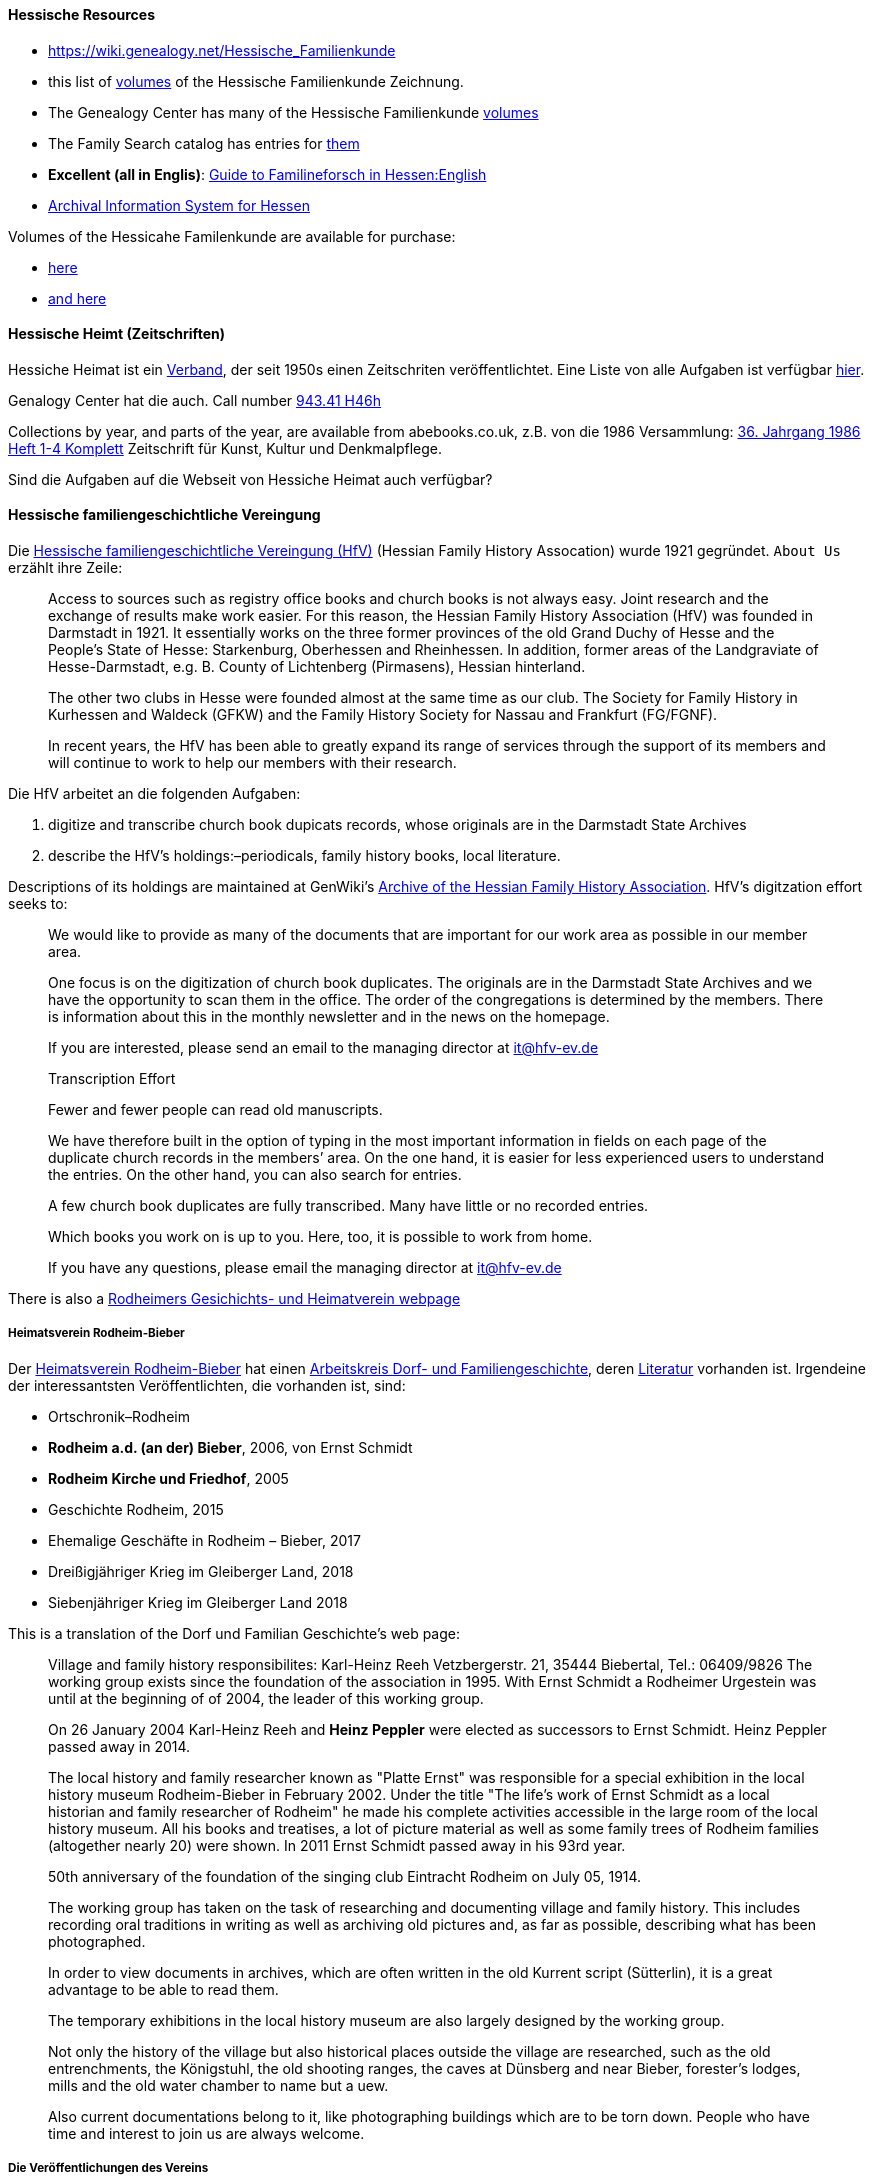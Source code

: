 ==== Hessische Resources

- https://wiki.genealogy.net/Hessische_Familienkunde
- this list of https://wiki.genealogy.net/Hessische_Familienkunde[volumes] of the Hessische Familienkunde Zeichnung.
- The Genealogy Center has many of the Hessische Familienkunde https://acpl.lib.in.us/wise-apps/catalog/6000/detail/wise/1560231?offset=0&qs=1685303869&search_in=code&state=code[volumes]
- The Family Search catalog has entries for https://www.familysearch.org/search/catalog/results?count=20&query=%2Btitle%3AHessische%20%2Btitle%3AFamilienkunde[them]
- *Excellent (all in Englis)*: https://landesarchiv.hessen.de/hessian-state-archives[Guide to Familineforsch in Hessen:English]
- https://arcinsys.hessen.de/arcinsys/start[Archival Information System for Hessen]

Volumes of the Hessicahe Familenkunde are available for purchase:

- http://www.genealogie-zeitschriften.de/hessische-familienkunde/index.php[here]
- https://www.zvab.com/buch-suchen/titel/hessische-familienkunde-heft/zeitschrift-periodikum/[and here]

==== Hessische Heimt (Zeitschriften)

Hessiche Heimat ist ein http://www.hessische-heimat.de/hheimat.html[Verband], der seit 1950s einen Zeitschriten veröffentlichtet.
Eine Liste von alle Aufgaben ist verfügbar http://www.hessische-heimat.de/hhregister50.htm[hier].

Genalogy Center hat die auch. Call number https://acpl.lib.in.us/wise-apps/catalog/6000/detail/wise/1550371?offset=0&qs=Hessische%20Heimat&search_in=iets&state=search[943.41 H46h]

Collections by year, and parts of the year, are available from abebooks.co.uk, z.B. von die 1986 Versammlung:
link:https://www.abebooks.co.uk/servlet/BookDetailsPL?bi=2736673699&searchurl=kn%3DHessische%2BHeimat%2B1986%26sortby%3D17&cm_sp=snippet-_-srp1-_-title10[36. Jahrgang 1986 Heft 1-4 Komplett] 
Zeitschrift für Kunst, Kultur und Denkmalpflege.

Sind die Aufgaben auf die Webseit von Hessiche Heimat auch verfügbar?

==== Hessische familiengeschichtliche Vereingung

Die https://www.hfv-ev.de[Hessische familiengeschichtliche Vereingung (HfV)] (Hessian Family History Assocation) wurde 1921 gegründet. `About Us` erzählt ihre Zeile:

____
Access to sources such as registry office books and church books is not always easy. Joint research and the exchange of results make work
easier. For this reason, the Hessian Family History Association (HfV) was founded in Darmstadt in 1921. It essentially works on the three
former provinces of the old Grand Duchy of Hesse and the People’s State of Hesse: Starkenburg, Oberhessen and Rheinhessen. In addition, former
areas of the Landgraviate of Hesse-Darmstadt, e.g. B. County of Lichtenberg (Pirmasens), Hessian hinterland.

The other two clubs in Hesse were founded almost at the same time as our club. The Society for Family History in Kurhessen and Waldeck (GFKW) and
the Family History Society for Nassau and Frankfurt (FG/FGNF).

In recent years, the HfV has been able to greatly expand its range of services through the support of its members and will continue to work to
help our members with their research.
____

Die HfV arbeitet an die folgenden Aufgaben:

[arabic]
. digitize and transcribe church book dupicats records, whose originals are in the Darmstadt State Archives
	. describe the HfV’s holdings:–periodicals, family history books, local literature.

Descriptions of its holdings are maintained at GenWiki’s
https://wiki-genealogy-net.translate.goog/Kategorie:Archiv_der_Hessischen_familiengeschichtlichen_Vereinigung_e.V.?_x_tr_sl=auto&_x_tr_tl=en-US&_x_tr_hl=en-US[Archive
of the Hessian Family History Association]. HfV’s digitzation effort
seeks to:

____
We would like to provide as many of the documents that are important for our work area as possible in our member area.

One focus is on the digitization of church book duplicates. The originals are in the Darmstadt State Archives and we have the
opportunity to scan them in the office. The order of the congregations is determined by the members. There is information about this in the
monthly newsletter and in the news on the homepage.

If you are interested, please send an email to the managing director at it@hfv-ev.de

Transcription Effort

Fewer and fewer people can read old manuscripts.

We have therefore built in the option of typing in the most important information in fields on each page of the duplicate church records in
the members’ area. On the one hand, it is easier for less experienced users to understand the entries. On the other hand, you can also search
for entries.

A few church book duplicates are fully transcribed. Many have little or no recorded entries.

Which books you work on is up to you. Here, too, it is possible to work from home.

If you have any questions, please email the managing director at it@hfv-ev.de
____

There is also a https://www.rodheimer-geschichtsverein.de/[Rodheimers Gesichichts- und Heimatverein webpage]

===== Heimatsverein Rodheim-Bieber

Der https://www.heimatverein-rodheim-bieber.de[Heimatsverein Rodheim-Bieber] hat einen https://www.heimatverein-rodheim-bieber.de/hv/arbeitskreise/dorf-und-familiengeschichte/[Arbeitskreis Dorf- und Familiengeschichte],
deren https://www.heimatverein-rodheim-bieber.de/hv/literatur/[Literatur] vorhanden ist. Irgendeine der interessantsten Veröffentlichten, die vorhanden ist, sind:

- Ortschronik–Rodheim
- *Rodheim a.d. (an der) Bieber*, 2006, von Ernst Schmidt
- *Rodheim Kirche und Friedhof*, 2005
- Geschichte Rodheim, 2015
- Ehemalige Geschäfte in Rodheim – Bieber, 2017
- Dreißigjähriger Krieg im Gleiberger Land, 2018
- Siebenjähriger Krieg im Gleiberger Land 2018

This is a translation of the Dorf und Familian Geschichte’s web page:

____
Village and family history responsibilites: Karl-Heinz Reeh Vetzbergerstr.  21, 35444 Biebertal, Tel.: 06409/9826
The working group exists since the foundation of the association in 1995. With Ernst Schmidt a Rodheimer
Urgestein was until at the beginning of of 2004, the leader of this working group.

On 26 January 2004 Karl-Heinz Reeh and *Heinz Peppler* were elected as successors to Ernst Schmidt. Heinz Peppler passed away in 2014.

The local history and family researcher known as "Platte Ernst" was responsible for a special exhibition in the local history museum
Rodheim-Bieber in February 2002. Under the title "The life’s work of Ernst Schmidt as a local historian and family researcher of Rodheim" he
made his complete activities accessible in the large room of the local history museum. All his books and treatises, a lot of picture material
as well as some family trees of Rodheim families (altogether nearly 20) were shown. In 2011 Ernst Schmidt passed away in his 93rd year.

50th anniversary of the foundation of the singing club Eintracht Rodheim on July 05, 1914.

The working group has taken on the task of researching and documenting village and family history. This includes recording oral traditions in
writing as well as archiving old pictures and, as far as possible, describing what has been photographed.

In order to view documents in archives, which are often written in the old Kurrent script (Sütterlin), it is a great advantage to be able to
read them.

The temporary exhibitions in the local history museum are also largely designed by the working group.

Not only the history of the village but also historical places outside the village are researched, such as the old entrenchments, the
Königstuhl, the old shooting ranges, the caves at Dünsberg and near Bieber, forester’s lodges, mills and the old water chamber to name but a
uew.

Also current documentations belong to it, like photographing buildings which are to be torn down. People who have time and interest to join us
are always welcome.
____


===== Die Veröffentlichungen des Vereins

I found some of the Rodheim-Bieber Heimatverein’s pdf newsletters online at https://www.yumpu.com/user/heimatverein.rodheim.bieber.de.

===== Hessen Church Records

- https://helmut-hild-haus.de/index.html[Zentralarchiv der Evangelischen Kirche in Hessen und Nassau (EKHN)]
+ This https://helmut-hild-haus.de/index/einzelansicht/news/kirchenbuchportal-weitere-gemeinden-online-1.html[page]
explains its church books are being digitized on made available on https://archion.de[Archion.de].

Archion’s
https://www.archion.de/en/browse/?no_cache=1&path=40821-623350-623353-855430&cHash=e060d4217d1a59919a330f97efeb7848#https://www.archion.de/en/browse/?no_cache=1&path=40821-564945[EKHN
records] appear organized by *Dekanant*, which translates as "dearnary". The "dean" seems to have been a sort of regional Lutheran/Protestant paster responsible for a region.

- The EKHN’s church book finder??  https://www.ekhn-zentralarchiv.findbuch.net/php/main.php?ar_id=3669[search tool] describes the Dekanat of Gießen and explains when Rodheim became
part of it.

There is also another church archive in the state of Hessen, but its holding a more specifically regional:

- http://www.archiv-ekkw.de/[Landeskirchliches Archiv der Evangelischen Kirche von Kurhessen-Waldeck]

===== Zugehörigkeit zu Sankt Johannis Gemeinde

They were members of the Sankt Johannis Gemeinde, just north of Emmanuel
(Soest), on the esat side of Wayne Trace just north day of I-469. They
were a splinter congregation of Emmanuel according it
http://www.emmanuelsoest.org/our-history/[history].

===== Marriage of Ludwig "Louis" Peppler to daughter of the Benders from Fellinghausen

Ludwig "Louis" married Mary Bender, who was born in Indiana, but whose
parents were from Fellinghausen, Hessen-Darmstadt, very close to
Rodheim-Bieber. Who else was from Fellinghausen–the Felds? Did they all
come in chain-migration?

todo: create a timeline and map of where they lived in old country and
where they lived in Marion twp, allen, Indiana.

===== FindAGrave Parentage Information for Joh. Jacob Pppler

Citation for Johann Jacob Peppler:

____
Find a Grave, database and images
(https://www.findagrave.com/memorial/78479111/johan-jacob-peppler :
accessed 06 July 2022), memorial page for Johan Jacob Peppler (21 Nov
1810–25 Apr 1873), Find a Grave Memorial ID 78479111, citing Saint John
Evangelical Lutheran Church Cemetery, Marion Township, Allen County,
Indiana, USA ; Maintained by Annis Jean Hite Patee (contributor
46907132).
____

There is a Heimatverein in Rodheim-Bieber in which the late Heinz
Peppler was the joint-leader of the Verein’s
https://www.heimatverein-rodheim-bieber.de/hv/arbeitskreise/dorf-und-familiengeschichte/[Village and family history] working group.

===== FamilySearch Wiki Hesse

https://www.familysearch.org/en/wiki/Hesse_(Hessen),_German_Empire_Genealogy

===== History of the Reformed Churches in Germany

- Britanncia article on https://www.britannica.com/topic/Presbyterian-churches[Reformed and Presbyterian churches] discusses Reformed Churches in Germany.
- FamilySearch wiki https://www.familysearch.org/en/wiki/German_Reformed_Church_in_the_United_States[German Reformed Churches in the United States]
- FamilySearch wiki https://www.familysearch.org/en/wiki/Determining_the_Church_Your_Ancestor_Attended[Determing the Church Your Ancestor Attended]
- United Church of Christ page on https://www.ucc.org/about-us_short-course_the-german-reformed-church/[The German Reformed Church]
- https://erhistoricalsociety.org/[Evaneglical and Reformed Historical Society]

===== Map Gießen

History of https://de.wikipedia.org/wiki/Landkreis_Gie%C3%9Fen[Gießen Landkreis] and
https://upload.wikimedia.org/wikipedia/commons/thumb/f/f7/Hesse_GI.svg/1000px-Hesse_GI.svg.png[map] of LandKreise von Hessen ## Clues to Investigate

==== Hessen Historical Information System

Website for https://www.lagis-hessen.de/en[Hessen Historical Information System] .

The state of Hesse has a very extensive Hessen Historical Information
System with has maps and a
https://www.lagis-hessen.de/en/subjects/index/sn/ol[Historical Gazetteer]. And a lot of other things.

==== Bender Leads

Both Johann "John" Bender and his brother, Johann Friedrich, who
emigrated in 1836 (and may have later moved from IN to NE later in
life), were Allen Co pioneers.

John Bender’s Find-a-grave
https://www.findagrave.com/memorial/68838340/johannes-bender[memorial]
contains an image of a newspaper snippet about his funeral that says ``a
pioneer Adams township farmer''. Citation:

____
Find a Grave, database and images
(https://www.findagrave.com/memorial/68838340/johannes-bender : accessed
13 July 2022), memorial page for Johannes Bender (8 Sep 1808–20 Apr
1886), Find a Grave Memorial ID 68838340, citing Soest Emmanuel Lutheran
Cemetery, Fort Wayne, Allen County, Indiana, USA ; Maintained by JC
(contributor 46984629) .

His wife’s memorial alos has newpaper clippings. Citation:

Find a Grave, database and images
(https://www.findagrave.com/memorial/141541158/katharina-bender :
accessed 13 July 2022), memorial page for Katharina Bender (8 Jun
1809–13 Mar 1897), Find a Grave Memorial ID 141541158, citing Soest
Emmanuel Lutheran Cemetery, Fort Wayne, Allen County, Indiana, USA ;
Maintained by MJ (contributor 47177744) .

The story of how Friedrich Bender came to Allen county is described in a
https://www.familysearch.org/tree/person/collaborate/LBHW-89D[Note]
attached to Eleonore Christine Rühl, Friedrich’s wife. The Note
explains:

Frederick Bender was the son of John Frederick Bender who immigrated
from Darmstadt, Hesse, Germany to America in 1836, settling near Albany,
New York. A son Frederick was born to them August 21, 1837. His father
worked for a time as a teamster to pull the boats through the Erie
Canal. Not liking the country, he emigrated westward by covered wagon
with his brother John Bender and their families. They traveled on the
Wayne Trace Road coming to the Soest Community near Fort Wayne, Indiana.
They settled here, clearing the trees from the land, built a log cabin
until a more substantial house could be built. Three more children were
born to the family. The fathers were charter members of the Emmanuel
Lutheran Church which was organized Dec 25, 1845 at Soest on the Trace
Road, which today is Southwest of Fort Wayne, in Allen County.

Here young Frederick grew to manhood helping his father with the
farming. He was to marry Anna Marie Fuchshuber July 20, 1862. To this
union were born five sons and two daughters. The youngest son George
died of Diptheria at age 8 and the father also on Nov. 19, 1871. Both
are buried on Emmanuel Cemetery, Soest.

In the 1880s, the two older sons came west to Seward County, Nebraska
while working on the railroad. They wrote to their father of land
available for settlers. Frederick Bender purchased 160 acres of land
from the Burlington Railroad for $9.00 an acre in Section 21 southwest
of the village of Ruby. Later he sold this to his sons. In July 1887 he
purchased 80 acres more for himself in Section 28, southwest of Ruby. In
October of that year he moved his family to Nebraska. Coming with him
were his wife, his aged mother; daughters Elizabeth and Cristina, sons
John Frederick age 15, and William age 13.

He was engaged in farming, became a charter member of the Immanuel
Lutheran Chruch which was organized Feb 25, 1889, the services being
held in the District No 7 school house. He was to purchase three more
acres of land in the northwest corner of section 27, one half mile east
of his home, which he donated to the Immanuel Congregation for church
property. Here a church was built, a parsonage and a plot set aside for
a cemetery. Eleanora Bender, his mother, passed away on Dec 12, 1891,
the first burial on the cemetery. She was 88 years of age.

Frederick Bender farmed here for the rest of his life, passing away May
28, 1918. His son John Frederick would inherit the land. Another 66
acres of land had been purchased across the road from him in Section 21,
for his son William and his family. John Frederick, known as Fred,
married Martha Eckhardt April 18, 1895. To this union were born five
sons and four daughters. Fred Bender passed away Nov. 11, 1963. (wife
1959) Of the family, Gerhard Bender is the present owner of the farm.
Three of his sisters are still living, one sister and four brothers have
passed away.
____

- The source of the story may be a local volume on fmily gustirt.
- Soest Emmanuel Church Records
- Adams or Marion Twp Histories
- Land Records

==== German Ahnenforcher und Ahnenforchung Gruppe

===== Familienforschung im Hessischen Landesarchiv

State of Hessen page on
https://landesarchiv.hessen.de/genealogie_einleitung[Familienforschung
im Hessischen Landesarchiv]

===== The Working Group of Family Studies Societies in Hesse

The Working Group of Family Studies Societies in Hesse
https://wiki.genealogy.net/Arbeitsgemeinschaft_der_familienkundlichen_Gesellschaften_in_Hessen[Arbeitsgemeinschaft
derfamilienkundlichen Gesellschaften in Hessen], publishes Hessische
Familienkunde

====== Hessische Familienkunde Publication Links

- https://wiki.genealogy.net/Hessische_Familienkunde
- this list of https://wiki.genealogy.net/Hessische_Familienkunde[volumes] of the Hessische Familienkunde Zeichnung.
- The Genealogy Center has many of the Hessische Familienkunde
https://acpl.lib.in.us/wise-apps/catalog/6000/detail/wise/1560231?offset=0&qs=1685303869&search_in=code&state=code[volumes]
- The Family Search catalog has entries for
https://www.familysearch.org/search/catalog/results?count=20&query=%2Btitle%3AHessische%20%2Btitle%3AFamilienkunde[them]

Volumes of the Hessicahe Familenkunde are available for purchase:

- http://www.genealogie-zeitschriften.de/hessische-familienkunde/index.php[here]
- https://www.zvab.com/buch-suchen/titel/hessische-familienkunde-heft/zeitschrift-periodikum/[and
here]

====== Rodheim Researcher Ernst Schmidt’s Volumes

- "Die Auswanderer aus dem Kirchspiel Rodheim an der Bieber nach Nordamerika", Ernst Schmidt, September 1989, Hessische Familienkunde,
Band 19 Heft 7, pages 317f

It gives the birth, marriages and emigration dates of those who emigrated to North America from Rodheim and nearby Fellinghausen. It
also mentions other relevant facts.

This article is also an indexed, searchable Ancestry source; however, Ancestry’s version omits details from the article and only contains only
birth. marriage (and possibly) emigration dates. You can see a screen print of information from the Ancestry.com version of this source:
link:./images/ancestry-citaion-for-ernst-schmidt-rodheim-volume.png[Ancestry.com image]


- "Sie gingen nach Amerika: Die Auswanderer aus dem Kirchspiel Rodheim an der Bieber", Schmidt, Ernst, ????. In Hessiche Heimat: Aus Natur und
Geschichte, published by ?????, Giessen, no. 2 (18 Jan. 1986), p. 8; no. 3 (1 Feb. 1986),
p. 12; no. 4 (15 Feb. 1986), p. 16.

This is an Ancestry source.

====== Hessische familiengeschichtliche Vereingung

The https://www.hfv-ev.de[Hessische familiengeschichtliche Vereingung (HfV)],
Hessian Family History Assocation, was founded in 1921 to (as
its ``About Us'' states):

____
Access to sources such as registry office books and church books is not
always easy. Joint research and the exchange of results make work
easier. For this reason, the Hessian Family History Association (HfV)
was founded in Darmstadt in 1921. It essentially works on the three
former provinces of the old Grand Duchy of Hesse and the People’s State
of Hesse: Starkenburg, Oberhessen and Rheinhessen. In addition, former
areas of the Landgraviate of Hesse-Darmstadt, e.g. B. County of
Lichtenberg (Pirmasens), Hessian hinterland.
____

____
The other two clubs in Hesse were founded almost at the same time as our
club. The Society for Family History in Kurhessen and Waldeck (GFKW) and
the Family History Society for Nassau and Frankfurt (FG/FGNF).
____

____
In recent years, the HfV has been able to greatly expand its range of
services through the support of its members and will continue to work to
help our members with their research.
____

The HfV works to:

[arabic]
. digitize and transcribe church book dupicats records, whose originals
are in the Darmstadt State Archives
. describe the HfV’s holdings–periodicals, family history books, local
literature.

Descriptions of its holdings are maintained at GenWiki’s
https://wiki-genealogy-net.translate.goog/Kategorie:Archiv_der_Hessischen_familiengeschichtlichen_Vereinigung_e.V.?_x_tr_sl=auto&_x_tr_tl=en-US&_x_tr_hl=en-US[Archive
of the Hessian Family History Association]. HfV’s digitzation effort
seeks to:

____
We would like to provide as many of the documents that are important for
our work area as possible in our member area.

One focus is on the digitization of church book duplicates. The
originals are in the Darmstadt State Archives and we have the
opportunity to scan them in the office. The order of the congregations
is determined by the members. There is information about this in the
monthly newsletter and in the news on the homepage.

If you are interested, please send an email to the managing director at
it@hfv-ev.de

Transcription Effort

Fewer and fewer people can read old manuscripts.

We have therefore built in the option of typing in the most important
information in fields on each page of the duplicate church records in
the members’ area. On the one hand, it is easier for less experienced
users to understand the entries. On the other hand, you can also search
for entries.

A few church book duplicates are fully transcribed. Many have little or
no recorded entries.

Which books you work on is up to you. Here, too, it is possible to work
from home.

If you have any questions, please email the managing director at
it@hfv-ev.de
____

There is also a https://www.rodheimer-geschichtsverein.de/[Rodheimers
Gesichichts- und Heimatverein webpage]

====== Heimatsverein Rodheim-Bieber

There is also a

- https://www.heimatverein-rodheim-bieber.de/hv/arbeitskreise/dorf-und-familiengeschichte/[Heimat Rodheim-Bieber]
- The Verein’s https://www.heimatverein-rodheim-bieber.de/hv/arbeitskreise/dorf-und-familiengeschichte/[Dorf-und Familiengeschichte wporking group].
- The Vereins has https://www.heimatverein-rodheim-bieber.de/hv/literatur/[literatur] available for purchase.

This is a translation of the Dorf und Familian Geschichte’s web page:

____
Village and family history Responsible: Karl-Heinz Reeh Vetzbergerstr.
21, 35444 Biebertal, Tel.: 06409/9826 The working group exists since the
foundation of the association in 1995. With Ernst Schmidt a Rodheimer
Urgestein was until at the beginning of of 2004 the leader of this
working group.

On 26.1.2004 Karl-Heinz Reeh and Heinz Peppler were elected as
successors for Ernst Schmidt. Heinz Peppler passed away in 2014.

The local history and family researcher known as "Platte Ernst" was
responsible for a special exhibition in the local history museum
Rodheim-Bieber in February 2002. Under the title "The life’s work of
Ernst Schmidt as a local historian and family researcher of Rodheim" he
made his complete activities accessible in the large room of the local
history museum. All his books and treatises, a lot of picture material
as well as some family trees of Rodheim families (altogether nearly 20)
were shown. In 2011 Ernst Schmidt passed away in his 93rd year.

50th anniversary of the foundation of the singing club Eintracht Rodheim
on July 05, 1914.

The working group has taken on the task of researching and documenting
village and family history. This includes recording oral traditions in
writing as well as archiving old pictures and, as far as possible,
describing what has been photographed.

In order to view documents in archives, which are often written in the
old Kurrent script (Sütterlin), it is a great advantage to be able to
read them.

The temporary exhibitions in the local history museum are also largely
designed by the working group.

Not only the history of the village but also historical places outside
the village are researched, such as the old entrenchments, the
Königstuhl, the old shooting ranges, the caves at Dünsberg and near
Bieber, forester’s lodges, mills and the old water chamber to name but a
few.

Also current documentations belong to it, like photographing buildings
which are to be torn down. People who have time and interest to join us
are always welcome.
____

======= Die Veröffentlichungen des Vereins

I found some of the Rodheim-Bieber Heimatverein’s pdf newsletters online
at https://www.yumpu.com/user/heimatverein.rodheim.bieber.de.

====== Hessen Church Records

- https://helmut-hild-haus.de/index.html[Zentralarchiv der Evangelischen
Kirche in Hessen und Nassau (EKHN)]
+
This
https://helmut-hild-haus.de/index/einzelansicht/news/kirchenbuchportal-weitere-gemeinden-online-1.html[page]
explains its church books are being digitized on made available on
https://archion.de[Archion.de].

Archion’s
https://www.archion.de/en/browse/?no_cache=1&path=40821-623350-623353-855430&cHash=e060d4217d1a59919a330f97efeb7848#https://www.archion.de/en/browse/?no_cache=1&path=40821-564945[EKHN
records] appear organized by *Dekanant*, which translates as
"dearnary". The "dean" seems to have been a sort of regional
Lutheran/Protestant paster responsible for a region.

- The EKHN’s church book finder??  https://www.ekhn-zentralarchiv.findbuch.net/php/main.php?ar_id=3669[search
tool] describes the Dekanat of Gießen and explains when Rodheim became
part of it.

There is also another church archive in the state of Hessen, but its
holding a more specifically regional:

- http://www.archiv-ekkw.de/[Landeskirchliches Archiv der Evangelischen
Kirche von Kurhessen-Waldeck]

====== Zugehörigkeit zu Sankt Johannis Gemeinde

They were members of the Sankt Johannis Gemeinde, just north of Emmanuel
(Soest), on the esat side of Wayne Trace just north day of I-469. They
were a splinter congregation of Emmanuel according it
http://www.emmanuelsoest.org/our-history/[history].

====== Marriage of Ludwig "Louis" Peppler to daughter of the Benders from Fellinghausen

Ludwig "Louis" married Mary Bender, who was born in Indiana, but whose
parents were from Fellinghausen, Hessen-Darmstadt, very close to
Rodheim-Bieber. Who else was from Fellinghausen–the Felds? Did they all
come in chain-migration?

todo: create a timeline and map of where they lived in old country and
where they lived in Marion twp, allen, Indiana.

====== FindAGrave Parentage Information for Joh. Jacob Pppler

The Find-A-Grave page for
https://www.findagrave.com/memorial/78479111/pep[Johann Jacob Pppler]
give his parentage:

____
Son of Johann Ludwig Peppler and Katharina Margarethe Meissner Peppler.
Husband of Maria Magdalene Platt Peppler

Gravesite Details

Johan was born in Rodheim near Grodrigun, Germany.

but the source of thisinformation is not mentioned.

Citation for Johann Jacob Peppler:

Find a Grave, database and images
(https://www.findagrave.com/memorial/78479111/johan-jacob-peppler :
accessed 06 July 2022), memorial page for Johan Jacob Peppler (21 Nov
1810–25 Apr 1873), Find a Grave Memorial ID 78479111, citing Saint John
Evangelical Lutheran Church Cemetery, Marion Township, Allen County,
Indiana, USA ; Maintained by Annis Jean Hite Patee (contributor
46907132).
____

There is a Heimatverein in Rodheim-Bieber in which the late Heinz
Peppler was the joint-leader of the Verein’s
https://www.heimatverein-rodheim-bieber.de/hv/arbeitskreise/dorf-und-familiengeschichte/[Village
and family history] working group.

====== FamilySearch Wiki Hesse

https://www.familysearch.org/en/wiki/Hesse_(Hessen),_German_Empire_Genealogy

====== History of the Reformed Churches in Germany

- Britanncia article on https://www.britannica.com/topic/Presbyterian-churches[Reformed and Presbyterian churches] discusses Reformed Churches in Germany.
- FamilySearch wiki https://www.familysearch.org/en/wiki/German_Reformed_Church_in_the_United_States[German Reformed Churches in the United States]
- FamilySearch wiki https://www.familysearch.org/en/wiki/Determining_the_Church_Your_Ancestor_Attended[Determing the Church Your Ancestor Attended]
- United Church of Christ page on https://www.ucc.org/about-us_short-course_the-german-reformed-church/[The German Reformed Church]
- https://erhistoricalsociety.org/[Evaneglical and Reformed Historical Society]

====== Map Gießen

History of https://de.wikipedia.org/wiki/Landkreis_Gie%C3%9Fen[Gießen Landkreis] and
https://upload.wikimedia.org/wikipedia/commons/thumb/f/f7/Hesse_GI.svg/1000px-Hesse_GI.svg.png[map] of LandKreise von Hessen ### Clues to Investigate

FANS strategy ideas:

- Sankt Johannis Gemeinde Mitgleider from Rodheim?
+
Church register and other members, possibly from Rodheinm.
- Any neighbors from Rodheim?
- Newspaper articles about their son who survived. Did his obituary
mention his birth place?
- What about the Peppler Bible?

===== Record Sources

- Sankt Johannis Gemeinde
- Land Records
- Probate
- Rodheim
** https://dekanat-giessen.ekhn.de/gemeinden/rodheim-vetzberg.html
** https://www.biebertal.de/infos-tipps/gemeindedaten/geschichte/geschichte-fellingshausencopy-130copy.html
